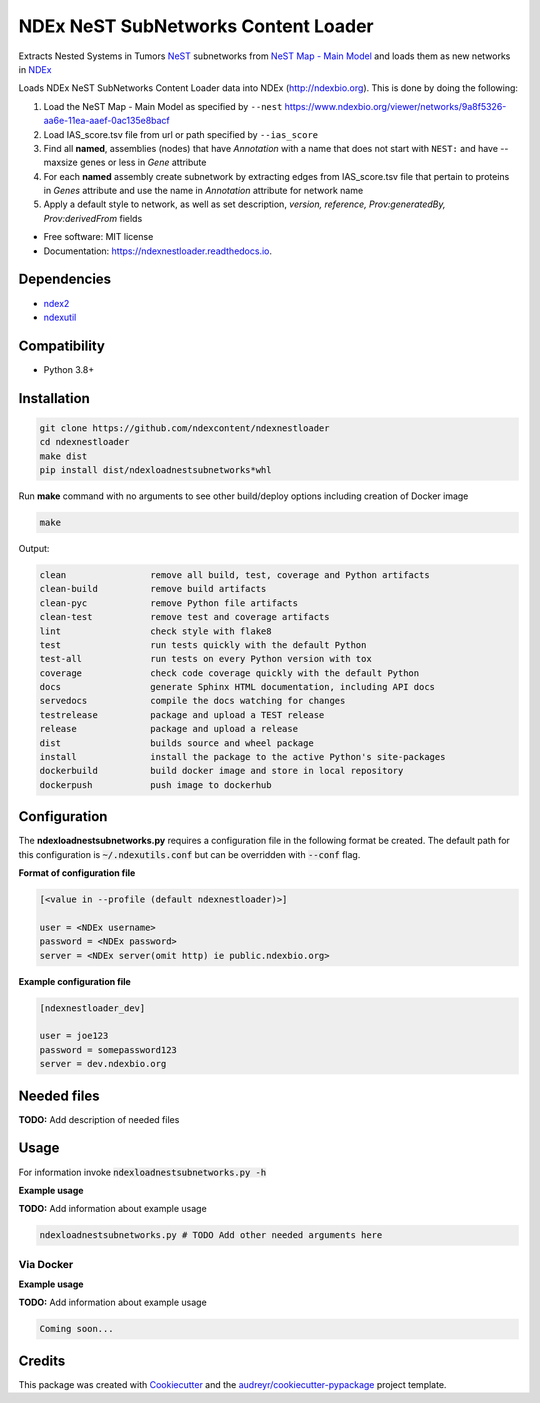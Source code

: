====================================
NDEx NeST SubNetworks Content Loader
====================================


.. image:: https://img.shields.io/pypi/v/ndexnestloader.svg
        :target: https://pypi.python.org/pypi/ndexnestloader

.. image:: https://api.travis-ci.com/ndexcontent/ndexnestloader.svg?branch=main
        :target: https://app.travis-ci.com/ndexcontent/ndexnestloader

.. image:: https://readthedocs.org/projects/ndexnestloader/badge/?version=latest
        :target: https://ndexnestloader.readthedocs.io/en/latest/?badge=latest
        :alt: Documentation Status


Extracts Nested Systems in Tumors NeST_ subnetworks from `NeST Map - Main Model`_ and
loads them as new networks in NDEx_

Loads NDEx NeST SubNetworks Content Loader data into NDEx (http://ndexbio.org).
This is done by doing the following:

1) Load the NeST Map - Main Model as specified by ``--nest``
   https://www.ndexbio.org/viewer/networks/9a8f5326-aa6e-11ea-aaef-0ac135e8bacf

2) Load IAS_score.tsv file from url or path specified by ``--ias_score``

3) Find all **named**, assemblies (nodes) that have `Annotation` with a name
   that does not start with ``NEST:`` and have --maxsize genes or less in `Gene`
   attribute

4) For each **named** assembly create subnetwork by extracting edges from
   IAS_score.tsv file that pertain to proteins in `Genes` attribute
   and use the name in `Annotation` attribute for network name

5) Apply a default style to network, as well as set description,
   `version, reference, Prov:generatedBy, Prov:derivedFrom` fields


* Free software: MIT license
* Documentation: https://ndexnestloader.readthedocs.io.



Dependencies
------------

* `ndex2 <https://pypi.org/project/ndex2>`_
* `ndexutil <https://pypi.org/project/ndexutil>`_

Compatibility
-------------

* Python 3.8+

Installation
------------

.. code-block::

   git clone https://github.com/ndexcontent/ndexnestloader
   cd ndexnestloader
   make dist
   pip install dist/ndexloadnestsubnetworks*whl


Run **make** command with no arguments to see other build/deploy options including creation of Docker image 

.. code-block::

   make

Output:

.. code-block::

   clean                remove all build, test, coverage and Python artifacts
   clean-build          remove build artifacts
   clean-pyc            remove Python file artifacts
   clean-test           remove test and coverage artifacts
   lint                 check style with flake8
   test                 run tests quickly with the default Python
   test-all             run tests on every Python version with tox
   coverage             check code coverage quickly with the default Python
   docs                 generate Sphinx HTML documentation, including API docs
   servedocs            compile the docs watching for changes
   testrelease          package and upload a TEST release
   release              package and upload a release
   dist                 builds source and wheel package
   install              install the package to the active Python's site-packages
   dockerbuild          build docker image and store in local repository
   dockerpush           push image to dockerhub


Configuration
-------------

The **ndexloadnestsubnetworks.py** requires a configuration file in the following format be created.
The default path for this configuration is :code:`~/.ndexutils.conf` but can be overridden with
:code:`--conf` flag.

**Format of configuration file**

.. code-block::

    [<value in --profile (default ndexnestloader)>]

    user = <NDEx username>
    password = <NDEx password>
    server = <NDEx server(omit http) ie public.ndexbio.org>

**Example configuration file**

.. code-block::

    [ndexnestloader_dev]

    user = joe123
    password = somepassword123
    server = dev.ndexbio.org


Needed files
------------

**TODO:** Add description of needed files


Usage
-----

For information invoke :code:`ndexloadnestsubnetworks.py -h`

**Example usage**

**TODO:** Add information about example usage

.. code-block::

   ndexloadnestsubnetworks.py # TODO Add other needed arguments here


Via Docker
~~~~~~~~~~~~~~~~~~~~~~

**Example usage**

**TODO:** Add information about example usage


.. code-block::

   Coming soon...


Credits
-------

This package was created with Cookiecutter_ and the `audreyr/cookiecutter-pypackage`_ project template.

.. _Cookiecutter: https://github.com/audreyr/cookiecutter
.. _`audreyr/cookiecutter-pypackage`: https://github.com/audreyr/cookiecutter-pypackage
.. _`audreyr/cookiecutter-pypackage`: https://github.com/audreyr/cookiecutter-pypackage
.. _NDEx: http://www.ndexbio.org
.. _NeST: https://idekerlab.ucsd.edu/nest
.. _`NeST Map - Main Model`: https://www.ndexbio.org/viewer/networks/9a8f5326-aa6e-11ea-aaef-0ac135e8bacf
